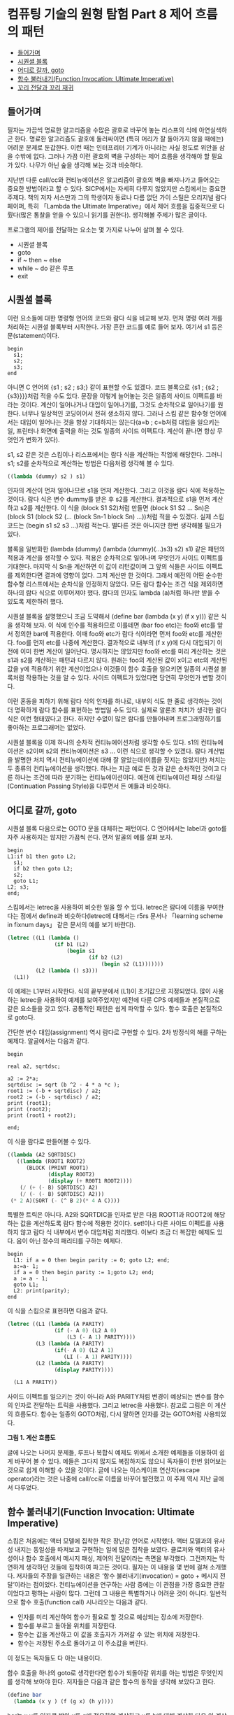 *  컴퓨팅 기술의 원형 탐험 Part 8 제어 흐름의 패턴
:PROPERTIES:
:TOC:      this
:END:
-  [[#들어가며][들어가며]]
-  [[#시퀀셜-블록][시퀀셜 블록]]
-  [[#어디로-갈까-goto][어디로 갈까, goto]]
-  [[#함수-불러내기function-invocation-ultimate-imperative][함수 불러내기(Function Invocation: Ultimate Imperative)]]
-  [[#꼬리-전달과-꼬리-재귀][꼬리 전달과 꼬리 재귀]]

** 들어가며

필자는 가끔씩 명료한 알고리즘을 수많은 괄호로 바꾸어 놓는 리스프의 식에 아연실색하곤 한다. 명료한 알고리즘도 괄호에 둘러싸이면 (특히 머리가 잘 돌아가지 않을 때에는) 어려운 문제로 둔갑한다. 이런 때는 인터프리터 기계가 아니라는 사실 정도로 위안을 삼을 수밖에 없다. 그러나 가끔 이런 괄호의 벽을 구성하는 제어 흐름을 생각해야 할 필요가 있다. 나무가 아닌 숲을 생각해 보는 것과 비슷하다.

지난번 다룬 call/cc와 컨티뉴에이션은 알고리즘이 괄호의 벽을 빠져나가고 들어오는 중요한 방법이라고 할 수 있다. SICP에서는 자세히 다루지 않았지만 스킴에서는 중요한 주제다. 책의 저자 서스만과 그의 학생이자 동료나 다름 없던 가이 스틸은 오리지널 람다 페이퍼, 특히 「Lambda the Ultimate Imperative」에서 제어 흐름을 집중적으로 다뤘다(많은 통찰을 얻을 수 있으니 읽기를 권한다). 생각해볼 주제가 많은 글이다.

프로그램의 제어를 전달하는 요소는 몇 가지로 나누어 살펴 볼 수 있다.

- 시퀀셜 블록
- goto
- if ~ then ~ else
- while ~ do 같은 루프
- exit

** 시퀀셜 블록

이런 요소들에 대한 명령형 언어의 코드와 람다 식을 비교해 보자. 먼저 명령 여러 개를 처리하는 시퀀셜 블록부터 시작한다. 가장 흔한 코드를 예로 들어 보자. 여기서 s1 등은 문(statement)이다.

#+BEGIN_SRC
begin
  s1;
  s2;
  s3;
end
#+END_SRC

아니면 C 언어의 {s1 ; s2 ; s3;} 같이 표현할 수도 있겠다. 코드 블록으로 {s1 ; {s2 ; {s3}}}}처럼 적을 수도 있다. 문장을 이렇게 늘어놓는 것은 일종의 사이드 이펙트를 바라는 것이다. 계산이 일어나거나 대입이 일어나기를, 그것도 순차적으로 일어나기를 원한다. 너무나 일상적인 코딩이어서 전혀 생소하지 않다. 그러나 스킴 같은 함수형 언어에서는 대입이 일어나는 것을 항상 기대하지는 않는다(a=b ; c=b처럼 대입을 일으키는 일, 프린터나 화면에 출력을 하는 것도 일종의 사이드 이펙트다. 계산이 끝나면 항상 무엇인가 변화가 있다).

s1, s2 같은 것은 스킴이나 리스프에서는 람다 식을 계산하는 작업에 해당한다. 그러니 s1; s2를 순차적으로 계산하는 방법은 다음처럼 생각해 볼 수 있다.

#+BEGIN_SRC scheme
((lambda (dummy) s2 ) s1)
#+END_SRC

인자의 계산이 먼저 일어나므로 s1을 먼저 계산한다. 그리고 이것을 람다 식에 적용하는 것이다. 람다 식은 변수 dummy를 받은 후 s2를 계산한다. 결과적으로 s1을 먼저 계산하고 s2를 계산한다. 이 식을 (block S1 S2)처럼 만들면 (block S1 S2 … Sn)은 (block S1 (block S2 (... (block Sn-1 block Sn) ...))처럼 적을 수 있겠다. 실제 스킴 코드는 (begin s1 s2 s3 ...)처럼 적는다. 별다른 것은 아니지만 한번 생각해볼 필요가 있다.

블록을 일반화한 (lambda (dummy) (lambda (dummy)(…)s3) s2) s1) 같은 패턴의 적용과 계산을 생각할 수 있다. 적용은 순차적으로 일어나며 무엇인가 사이드 이펙트를 기대한다. 마지막 식 Sn을 계산하면 이 값이 리턴값이며 그 앞의 식들은 사이드 이펙트를 제외한다면 결과에 영향이 없다. 그저 계산만 한 것이다. 그래서 예전의 어떤 순수한 함수형 리스프에서는 순차식을 인정하지 않았다. 모든 람다 함수는 조건 식을 제외하면 하나의 람다 식으로 이루어져야 했다. 람다의 인자도 lambda (a)처럼 하나만 받을 수 있도록 제한하려 했다.

시퀀셜 블록을 설명했으니 조금 도약해서 (define bar (lambda (x y) (f x y))) 같은 식을 생각해 보자. 이 식에 인수를 적용하므로 이를테면 (bar foo etc)는 foo와 etc를 앞서 정의한 bar에 적용한다. 이때 foo와 etc가 람다 식이라면 먼저 foo와 etc를 계산한다. foo를 먼저 etc를 나중에 계산한다. 결과적으로 내부의 (f x y)에 다시 대입되기 이전에 이미 한번 계산이 일어난다. 명시하지는 않았지만 foo와 etc를 미리 계산하는 것은 s1과 s2를 계산하는 패턴과 다르지 않다. 원래는 foo의 계산된 값이 x이고 etc의 계산된 값을 y에 적용하기 위한 계산이었으나 이것들이 함수 호출을 일으키면 일종의 시퀀셜 블록처럼 작용하는 것을 알 수 있다. 사이드 이펙트가 있었다면 당연히 무엇인가 변할 것이다.

이런 혼동을 피하기 위해 람다 식의 인자를 하나로, 내부의 식도 한 줄로 생각하는 것이 더 명확하게 람다 함수를 표현하는 방법일 수도 있다. 실제로 알론조 처치가 생각한 람다 식은 이런 형태였다고 한다. 하지만 수없이 많은 람다를 만들어내며 프로그래밍하기를 좋아하는 프로그래머는 없었다.

시퀀셜 블록을 이제 하나의 순차적 컨티뉴에이션처럼 생각할 수도 있다. s1의 컨티뉴에이션은 s2이며 s2의 컨티뉴에이션은 s3 ... 이런 식으로 생각할 수 있겠다. 람다 계산법을 발명한 처치 역시 컨티뉴에이션에 대해 잘 알았는데(이름을 짓지는 않았지만) 처치는 두 종류의 컨티뉴에이션을 생각했다. 하나는 지금 예로 든 것과 같은 순차적인 것이고 다른 하나는 조건에 따라 분기하는 컨티뉴에이션이다. 예전에 컨티뉴에이션 패싱 스타일(Continuation Passing Style)을 다루면서 든 예들과 비슷하다.

** 어디로 갈까, goto

시퀀셜 블록 다음으로는 GOTO 문을 대체하는 패턴이다. C 언어에서는 label과 goto를 자주 사용하지는 않지만 가끔씩 쓴다. 먼저 알골의 예를 살펴 보자.

#+BEGIN_SRC
begin
L1:if b1 then goto L2;
  s1;
  if b2 then goto L2;
  s2;
  goto L1;
L2; s3;
end;
#+END_SRC

스킴에서는 letrec을 사용하여 비슷한 일을 할 수 있다. letrec은 람다에 이름을 부여한다는 점에서 define과 비슷하다(letrec에 대해서는 r5rs 문서나 「learning scheme in fixnum days」 같은 문서의 예를 보기 바란다).

#+BEGIN_SRC scheme
(letrec ((L1 (lambda ()
               (if b1 (L2)
                   (begin s1
                          (if b2 (L2)
                              (begin s2 (L1)))))))
         (L2 (lambda () s3)))
  (L1))
#+END_SRC

이 예제는 L1부터 시작한다. 식의 끝부분에서 (L1)이 초기값으로 지정되었다. 많이 사용하는 letrec을 사용하여 예제를 보여주었지만 예전에 다룬 CPS 예제들과 본질적으로 같은 요소들을 갖고 있다. 공통적인 패턴은 쉽게 파악할 수 있다. 함수 호출은 본질적으로 goto다.

간단한 변수 대입(assignment) 역시 람다로 구현할 수 있다. 2차 방정식의 해를 구하는 예제다. 알골에서는 다음과 같다.

#+BEGIN_SRC
begin

real a2, sqrtdsc;

a2 := 2*a;
sqrtdisc := sqrt (b ^2 - 4 * a *c );
root1 := (-b + sqrtdisc) / a2;
root2 := (-b - sqrtdisc) / a2;
print (root1);
print (root2);
print (root1 + root2);

end;
#+END_SRC

이 식을 람다로 만들어볼 수 있다.

#+BEGIN_SRC scheme
((lambda (A2 SQRTDISC)
   ((lambda (ROOT1 ROOT2)
      (BLOCK (PRINT ROOT1)
             (display ROOT2)
             (display (+ R00T1 ROOT2))))
    (/ (+ (- B) SQRTDISC) A2)
    (/ (- (- B) SQRTDISC) A2)))
 (* 2 A)(SORT (- (^ B 2)(* 4 A C))))
#+END_SRC

특별한 트릭은 아니다. A2와 SQRTDIC을 인자로 받은 다음 ROOT1과 ROOT2에 해당하는 값을 계산하도록 람다 함수에 적용한 것이다. set!이나 다른 사이드 이펙트를 사용하지 않고 람다 식 내부에서 변수 대입처럼 처리했다. 이보다 조금 더 복잡한 예제도 있다. 음이 아닌 정수의 패리티를 구하는 예제다.

#+BEGIN_SRC
begin
  L1: if a = 0 then begin parity := 0; goto L2; end;
  a:=a- 1;
  if a = 0 then begin parity := 1;goto L2; end;
  a := a - 1;
  goto L1;
  L2: print(parity);
end
#+END_SRC

이 식을 스킴으로 표현하면 다음과 같다.

#+BEGIN_SRC scheme
(letrec ((L1 (lambda (A PARITY)
               (if (- A 0) (L2 A 0)
                   (L3 (- A 1) PARITY))))
         (L3 (lambda (A PARITY)
               (if(- A 0) (L2 A 1)
                  (LI (- A 1) PARITY))))
         (L2 (lambda (A PARITY)
               (display PARITY))))

  (L1 A PARITY))
#+END_SRC

사이드 이펙트를 일으키는 것이 아니라 A와 PARITY처럼 변경이 예상되는 변수를 함수의 인자로 전달하는 트릭을 사용했다. 그리고 letrec을 사용했다. 참고로 그림은 이 계산의 흐름도다. 함수는 일종의 GOTO처럼, 다시 말하면 인자를 갖는 GOTO처럼 사용되었다.

[[https://user-images.githubusercontent.com/25581533/73641680-bc45c200-46b3-11ea-92c9-1e144d28e88c.png]]

*그림 1. 계산 흐름도*

글에 나오는 나머지 문제들, 루프나 복합식 예제도 위에서 소개한 예제들을 이용하여 쉽게 바꾸어 볼 수 있다. 예들은 그다지 많지도 복잡하지도 않으니 독자들이 한번 읽어보는 것으로 쉽게 이해할 수 있을 것이다. 글에 나오는 이스케이프 연산자(escape operator)라는 것은 나중에 call/cc로 이름을 바꾸어 발전했고 이 주제 역시 지난 글에서 다루었다.

** 함수 불러내기(Function Invocation: Ultimate Imperative)
스킴은 처음에는 액터 모델에 집착한 작은 장난감 언어로 시작했다. 액터 모델과의 유사성 내지는 동일성을 따져보고 구현하는 일에 많은 집착을 보였다. 클로저와 액터의 유사성이나 함수 호출에서 메시지 패싱, 제어의 전달이라는 측면을 부각했다. 그전까지는 막연하게 생각하던 것들에 집착하여 파고든 것이다. 필자는 이 내용을 몇 번에 걸쳐 소개했다. 저자들의 주장을 일관하는 내용은 ‘함수 불러내기(invocation) = goto + 메시지 전달’이라는 점이었다. 컨티뉴에이션을 연구하는 사람 중에는 이 관점을 가장 중요한 관찰이었다고 평하는 사람이 많다. 그런데 그 내용은 특별하거나 어려운 것이 아니다. 일반적으로 함수 호출(function call) 시나리오는 다음과 같다.

- 인자를 미리 계산하여 함수가 필요로 할 것으로 예상되는 장소에 저장한다.
- 함수를 부르고 돌아올 위치를 저장한다.
- 함수는 값을 계산하고 이 값을 호출자가 가져갈 수 있는 위치에 저장한다.
- 함수는 저장된 주소로 돌아가고 이 주소값을 버린다.

이 정도는 독자들도 다 아는 내용이다.

함수 호출을 하나의 goto로 생각한다면 함수가 되돌아갈 위치를 아는 방법은 무엇인지를 생각해 보아야 한다. 저자들은 다음과 같은 함수의 동작을 생각해 보았다고 한다.
#+BEGIN_SRC scheme
(define bar
  (lambda (x y ) (f (g x) (h y))))
#+END_SRC

bar는 x y를 인자로 받아 x를 g에 적용하여 계산하고 y를 h에 대해 계산한 다음 이 계산값들을 다시 f에 적용하는 함수로 정의했다.

리스프에서 bar를 계산할 때 인자를 미리 계산하고 돌아갈 위치(보통 스택에 존재한다)를 알 필요가 있다. 그 다음에는 f g h를 불러내야 한다. g와 h를 계산할 때에는 돌아올 주소를 알려주어야 한다. 계산은 진행되어야 하니까. f를 계산할 때에는 돌아올 주소를 알려줄 필요가 없으며 단지 GOTO만으로도 가능하다. 이 값은 이미 bar에 의해 물려받은 것이다. 컨티뉴에이션 관점에서 보았을 때 f의 계산이 끝나면 바로 다음의 식으로 진행해야 한다!

** 꼬리 전달과 꼬리 재귀

람다 페이퍼의 3부작 글에서 이 주제는 모습을 바꾸어 여러 번 반복된다. 끝의 f에서 일어나는 제어의 전달은 무조건적인 것이며 휴이트의 액터에서도 거론되었던 문제다. 서스만은 이 함수의 끝부분을 꼬리 전달(Tail Transfer)이라 불렀다. 이 전달은 재귀에 있어서도 마찬가지라 꼬리 재귀(Tail Recursion)의 배경이 된다. 스택에 중간의 계산값들이 저장되는 일은 있어도 끝에 가면 아무것도 남지 않는다. 그냥 점프만이 일어난다. 이 주제의 설명은 별다르지는 않지만 결론은 특별하다.

저자들은 PDP-10의 기계어로 동작을 설명한다. 두 종류의 명령을 사용했다. 하나는 PUSHJ foo라는 명령으로 현재 주소를 스택에 PUSH하고 주소 foo로 Jump한다. 다른 하나는 POPJ로 스택에 저장된 주소를 POP하고 이 주소로 Jump한다. 그러면 BAR는 다음과 같이 구성된다. 함수 F G H도 같이 나타냈다. bar를 컴파일하면 다음과 비슷한 코드가 나온다.
#+BEGIN_SRC
BAR:  ...
	PUSHJ G
BAR1: ...
	PUSHJ H
BAR2:  …
	PUSHJ F

BAR3: POPJ

F:      ...
	POPJ
G:     ...
	POPJ
H:      ...
	POPJ
#+END_SRC


맨 처음 BAR를 불렀을 때 스택의 모습은 다음과 같다. BAR를 부른 함수는 돌아올 주소를 저장한다.
#+BEGIN_SRC
... , <BAR의 복귀할 주소>
#+END_SRC

BAR는 G를 먼저 계산해야 하니 BAR는 G를 푸시한다(PUSH G). 그러나 그 전에 돌아올 위치가 주어진다. PUSHJ G 바로 뒤의 BAR1이다. 그러면 스택은 다음과 같다.
#+BEGIN_SRC
... , <BAR의 복귀할 주소>, BAR1
#+END_SRC

G에서 무엇인가를 한참 계산한 다음 POPJ를 실행하면 BAR1으로 돌아오고 스택은 처음과 같이 변한다.
#+BEGIN_SRC
... , <BAR의 복귀할 주소>
#+END_SRC

이것은 BAR1에서 H로 갈 때에도 마찬가지이며 BAR2에서 어디엔가 저장된 G와 H의 계산 결과를 가지고 F를 계산할 때에도 마찬가지다.

BAR2에서 F에 진입하였을 때 스택의 모습은 다음과 같다(BAR3은 BAR 함수의 끝부분이다).
#+BEGIN_SRC
... , <BAR의 복귀할 주소>, BAR3
#+END_SRC

원래는 PUSHJ F, F를 계산하고 POPJ를 수행한다. 그러면 BAR3로 돌아오고 이때 스택의 모습은 다음과 같다.
#+BEGIN_SRC
... , <BAR의 복귀할 주소>
#+END_SRC

이제 BAR3의 POPJ를 수행하면 BAR를 호출한 곳으로 돌아가며 스택은 처음과 같게 된다.

BAR2에서 PUSHJ F를 GOTO F로 대체하면 어떻게 될까? 다음과 같이 된다. BAR3가 저장되지 않는다. 다음은 F에 진입하였을 때 스택의 모습이다.
#+BEGIN_SRC
... , <BAR의 복귀할 주소>
#+END_SRC

F가 POPJ를 수행하면 원래 BAR의 복귀할 주소로 돌아간다. 둘은 같은 결과를 낸다. 결과적으로는 PUSHJ F ; POPJ 하나가 생략된 스택 사용의 간단한 최적화처럼 보인다. 그러나 중간의 함수 계산과 끝부분의 함수 계산은 균등하지 않다. 둘은 다르게 컴파일되어야 한다.

다른 리스프 컴파일러의 결과를 기계어로 대조해 보아도 비슷한 결과를 만들어 냈다(이 내용은 「Lambda: The Ultimate Declarative」에 자세히 나오니 생략한다). 저자들은 몇 개의 기계에서 나온 결과들을 분석했다. 모두 비슷한 모습을 보였다.

중간 계산값들을 스택이 아니라 다른 레지스터에 저장한다고 하면 다음과 같이 적을 수 있다. 이번에는 PUSHJ를 사용하지 않고 PUSH를 사용했다.

#+BEGIN_SRC
BAR: <G에서 사용될 인수들을 레지스터에 설정한다>
	PUSH [BAR1]
	GOTO G
BAR1: <G의 결과를 저장한다>
	<H에서 사용될 인수들을 레지스터에 설정한다>
	PUSH [BAR2]
	GOTO H
BAR3: <F에서 사용될 인수들을 레지스터에 설정한다>
	GOTO F
#+END_SRC

스킴 인터프리터를 구현하면서 선택한 설명은 F와 G를 다른 것으로 보는 것이다. G는 다른 함수의 인자가 되는 함수이고 이때는 돌아올 주소를 저장해 주어야 한다(function call이다). 그러나 F는 아니다(function invocation이다). F를 보았을 때 처음부터 아무것도 저장되지 않았고 끝에서는 점프가 일어난다. 이제 일반적인 형태를 다시 들여다 보자.
#+BEGIN_SRC scheme
(lambda (A B C …) (F X Y Z ...))
#+END_SRC

중간의 값들이 어떤 형태를 갖건 F는 앞에서 적은 것처럼 처음부터 스택에 아무것도 갖지 않은 채로 출발했고 끝에서는 GOTO로 끝나며 아무것도 남지 않는다. 서스만은 꼬리 재귀가 아니라 꼬리 전달이 더 좋은 용어일 것이라고 했다.
